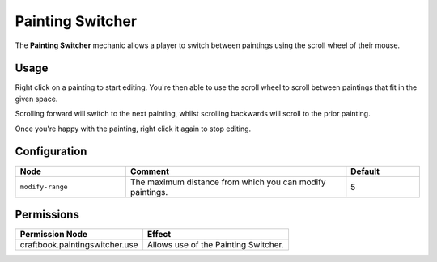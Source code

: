 =================
Painting Switcher
=================

The **Painting Switcher** mechanic allows a player to switch between paintings using the scroll wheel of their mouse.

Usage
=====

Right click on a painting to start editing. You're then able to use the scroll wheel to scroll between paintings that
fit in the given space.

Scrolling forward will switch to the next painting, whilst scrolling backwards will scroll to the prior painting.

Once you're happy with the painting, right click it again to stop editing.

Configuration
=============

.. csv-table::
  :header: Node, Comment, Default
  :widths: 15, 30, 10

  ``modify-range``,"The maximum distance from which you can modify paintings.","5"

Permissions
===========

+---------------------------------+---------------------------------------+
|  Permission Node                |  Effect                               |
+=================================+=======================================+
|  craftbook.paintingswitcher.use |  Allows use of the Painting Switcher. |
+---------------------------------+---------------------------------------+
